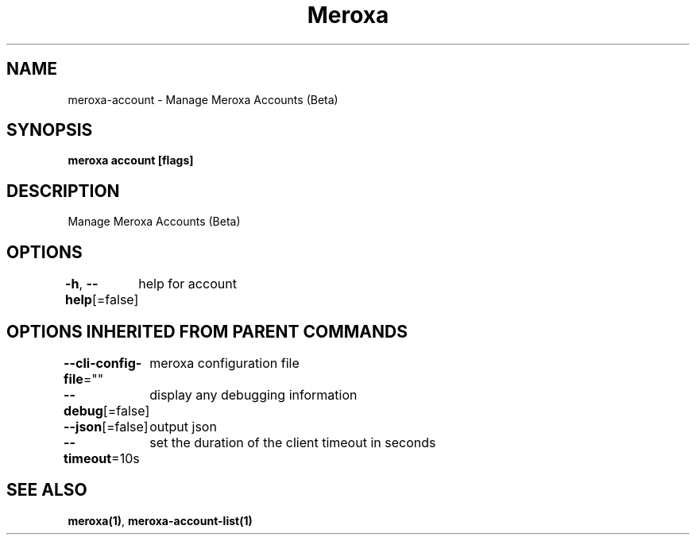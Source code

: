 .nh
.TH "Meroxa" "1" "Sep 2022" "Meroxa CLI " "Meroxa Manual"

.SH NAME
.PP
meroxa-account - Manage Meroxa Accounts (Beta)


.SH SYNOPSIS
.PP
\fBmeroxa account [flags]\fP


.SH DESCRIPTION
.PP
Manage Meroxa Accounts (Beta)


.SH OPTIONS
.PP
\fB-h\fP, \fB--help\fP[=false]
	help for account


.SH OPTIONS INHERITED FROM PARENT COMMANDS
.PP
\fB--cli-config-file\fP=""
	meroxa configuration file

.PP
\fB--debug\fP[=false]
	display any debugging information

.PP
\fB--json\fP[=false]
	output json

.PP
\fB--timeout\fP=10s
	set the duration of the client timeout in seconds


.SH SEE ALSO
.PP
\fBmeroxa(1)\fP, \fBmeroxa-account-list(1)\fP
